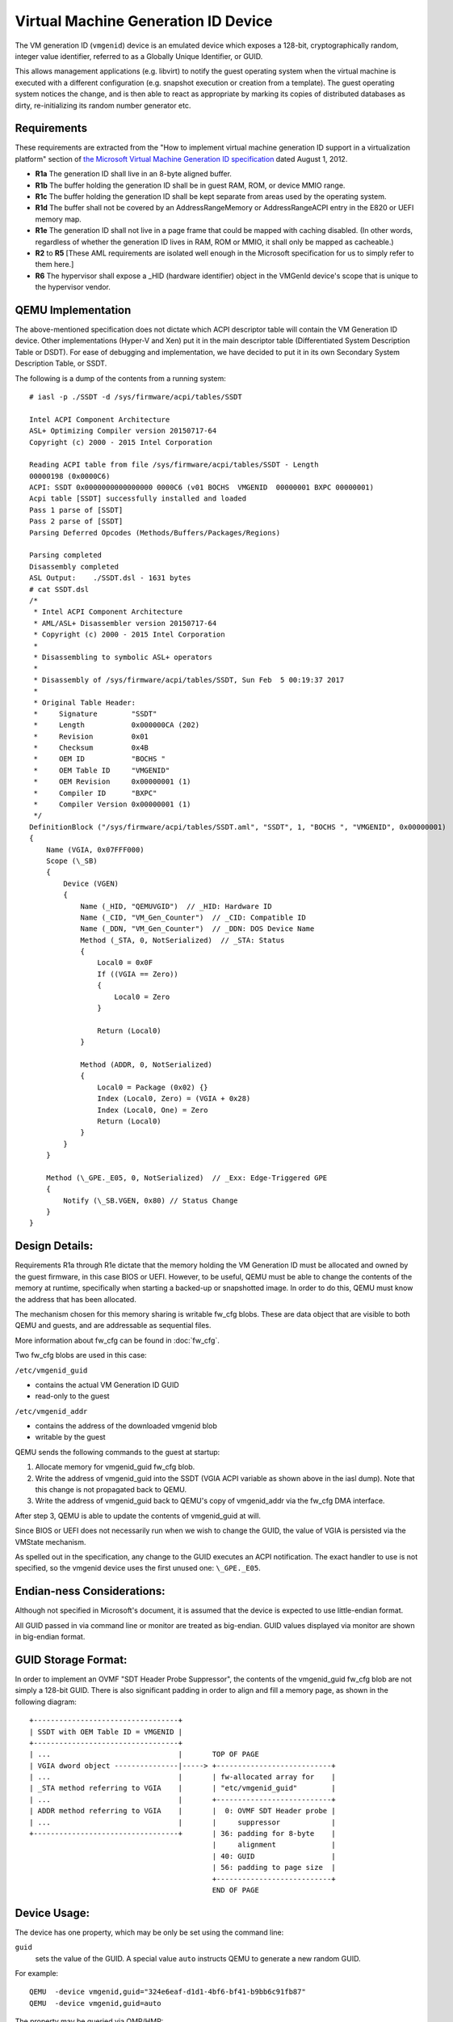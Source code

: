 Virtual Machine Generation ID Device
====================================

..
   Copyright (C) 2016 Red Hat, Inc.
   Copyright (C) 2017 Skyport Systems, Inc.

   This work is licensed under the terms of the GNU GPL, version 2 or later.
   See the COPYING file in the top-level directory.

The VM generation ID (``vmgenid``) device is an emulated device which
exposes a 128-bit, cryptographically random, integer value identifier,
referred to as a Globally Unique Identifier, or GUID.

This allows management applications (e.g. libvirt) to notify the guest
operating system when the virtual machine is executed with a different
configuration (e.g. snapshot execution or creation from a template).  The
guest operating system notices the change, and is then able to react as
appropriate by marking its copies of distributed databases as dirty,
re-initializing its random number generator etc.


Requirements
------------

These requirements are extracted from the "How to implement virtual machine
generation ID support in a virtualization platform" section of
`the Microsoft Virtual Machine Generation ID specification
<http://go.microsoft.com/fwlink/?LinkId=260709>`_ dated August 1, 2012.

- **R1a** The generation ID shall live in an 8-byte aligned buffer.

- **R1b** The buffer holding the generation ID shall be in guest RAM,
  ROM, or device MMIO range.

- **R1c** The buffer holding the generation ID shall be kept separate from
  areas used by the operating system.

- **R1d** The buffer shall not be covered by an AddressRangeMemory or
  AddressRangeACPI entry in the E820 or UEFI memory map.

- **R1e** The generation ID shall not live in a page frame that could be
  mapped with caching disabled. (In other words, regardless of whether the
  generation ID lives in RAM, ROM or MMIO, it shall only be mapped as
  cacheable.)

- **R2** to **R5** [These AML requirements are isolated well enough in the
  Microsoft specification for us to simply refer to them here.]

- **R6** The hypervisor shall expose a _HID (hardware identifier) object
  in the VMGenId device's scope that is unique to the hypervisor vendor.


QEMU Implementation
-------------------

The above-mentioned specification does not dictate which ACPI descriptor table
will contain the VM Generation ID device.  Other implementations (Hyper-V and
Xen) put it in the main descriptor table (Differentiated System Description
Table or DSDT).  For ease of debugging and implementation, we have decided to
put it in its own Secondary System Description Table, or SSDT.

The following is a dump of the contents from a running system::

  # iasl -p ./SSDT -d /sys/firmware/acpi/tables/SSDT

  Intel ACPI Component Architecture
  ASL+ Optimizing Compiler version 20150717-64
  Copyright (c) 2000 - 2015 Intel Corporation

  Reading ACPI table from file /sys/firmware/acpi/tables/SSDT - Length
  00000198 (0x0000C6)
  ACPI: SSDT 0x0000000000000000 0000C6 (v01 BOCHS  VMGENID  00000001 BXPC 00000001)
  Acpi table [SSDT] successfully installed and loaded
  Pass 1 parse of [SSDT]
  Pass 2 parse of [SSDT]
  Parsing Deferred Opcodes (Methods/Buffers/Packages/Regions)

  Parsing completed
  Disassembly completed
  ASL Output:    ./SSDT.dsl - 1631 bytes
  # cat SSDT.dsl
  /*
   * Intel ACPI Component Architecture
   * AML/ASL+ Disassembler version 20150717-64
   * Copyright (c) 2000 - 2015 Intel Corporation
   *
   * Disassembling to symbolic ASL+ operators
   *
   * Disassembly of /sys/firmware/acpi/tables/SSDT, Sun Feb  5 00:19:37 2017
   *
   * Original Table Header:
   *     Signature        "SSDT"
   *     Length           0x000000CA (202)
   *     Revision         0x01
   *     Checksum         0x4B
   *     OEM ID           "BOCHS "
   *     OEM Table ID     "VMGENID"
   *     OEM Revision     0x00000001 (1)
   *     Compiler ID      "BXPC"
   *     Compiler Version 0x00000001 (1)
   */
  DefinitionBlock ("/sys/firmware/acpi/tables/SSDT.aml", "SSDT", 1, "BOCHS ", "VMGENID", 0x00000001)
  {
      Name (VGIA, 0x07FFF000)
      Scope (\_SB)
      {
          Device (VGEN)
          {
              Name (_HID, "QEMUVGID")  // _HID: Hardware ID
              Name (_CID, "VM_Gen_Counter")  // _CID: Compatible ID
              Name (_DDN, "VM_Gen_Counter")  // _DDN: DOS Device Name
              Method (_STA, 0, NotSerialized)  // _STA: Status
              {
                  Local0 = 0x0F
                  If ((VGIA == Zero))
                  {
                      Local0 = Zero
                  }

                  Return (Local0)
              }

              Method (ADDR, 0, NotSerialized)
              {
                  Local0 = Package (0x02) {}
                  Index (Local0, Zero) = (VGIA + 0x28)
                  Index (Local0, One) = Zero
                  Return (Local0)
              }
          }
      }

      Method (\_GPE._E05, 0, NotSerialized)  // _Exx: Edge-Triggered GPE
      {
          Notify (\_SB.VGEN, 0x80) // Status Change
      }
  }


Design Details:
---------------

Requirements R1a through R1e dictate that the memory holding the
VM Generation ID must be allocated and owned by the guest firmware,
in this case BIOS or UEFI.  However, to be useful, QEMU must be able to
change the contents of the memory at runtime, specifically when starting a
backed-up or snapshotted image.  In order to do this, QEMU must know the
address that has been allocated.

The mechanism chosen for this memory sharing is writable fw_cfg blobs.
These are data object that are visible to both QEMU and guests, and are
addressable as sequential files.

More information about fw_cfg can be found in :doc:`fw_cfg`.

Two fw_cfg blobs are used in this case:

``/etc/vmgenid_guid``

- contains the actual VM Generation ID GUID
- read-only to the guest

``/etc/vmgenid_addr``

- contains the address of the downloaded vmgenid blob
- writable by the guest


QEMU sends the following commands to the guest at startup:

1. Allocate memory for vmgenid_guid fw_cfg blob.
2. Write the address of vmgenid_guid into the SSDT (VGIA ACPI variable as
   shown above in the iasl dump).  Note that this change is not propagated
   back to QEMU.
3. Write the address of vmgenid_guid back to QEMU's copy of vmgenid_addr
   via the fw_cfg DMA interface.

After step 3, QEMU is able to update the contents of vmgenid_guid at will.

Since BIOS or UEFI does not necessarily run when we wish to change the GUID,
the value of VGIA is persisted via the VMState mechanism.

As spelled out in the specification, any change to the GUID executes an
ACPI notification.  The exact handler to use is not specified, so the vmgenid
device uses the first unused one:  ``\_GPE._E05``.


Endian-ness Considerations:
---------------------------

Although not specified in Microsoft's document, it is assumed that the
device is expected to use little-endian format.

All GUID passed in via command line or monitor are treated as big-endian.
GUID values displayed via monitor are shown in big-endian format.


GUID Storage Format:
--------------------

In order to implement an OVMF "SDT Header Probe Suppressor", the contents of
the vmgenid_guid fw_cfg blob are not simply a 128-bit GUID.  There is also
significant padding in order to align and fill a memory page, as shown in the
following diagram::

  +----------------------------------+
  | SSDT with OEM Table ID = VMGENID |
  +----------------------------------+
  | ...                              |       TOP OF PAGE
  | VGIA dword object ---------------|-----> +---------------------------+
  | ...                              |       | fw-allocated array for    |
  | _STA method referring to VGIA    |       | "etc/vmgenid_guid"        |
  | ...                              |       +---------------------------+
  | ADDR method referring to VGIA    |       |  0: OVMF SDT Header probe |
  | ...                              |       |     suppressor            |
  +----------------------------------+       | 36: padding for 8-byte    |
                                             |     alignment             |
                                             | 40: GUID                  |
                                             | 56: padding to page size  |
                                             +---------------------------+
                                             END OF PAGE


Device Usage:
-------------

The device has one property, which may be only be set using the command line:

``guid``
  sets the value of the GUID.  A special value ``auto`` instructs
  QEMU to generate a new random GUID.

For example::

  QEMU  -device vmgenid,guid="324e6eaf-d1d1-4bf6-bf41-b9bb6c91fb87"
  QEMU  -device vmgenid,guid=auto

The property may be queried via QMP/HMP::

  (QEMU) query-vm-generation-id
  {"return": {"guid": "324e6eaf-d1d1-4bf6-bf41-b9bb6c91fb87"}}

Setting of this parameter is intentionally left out from the QMP/HMP
interfaces.  There are no known use cases for changing the GUID once QEMU is
running, and adding this capability would greatly increase the complexity.
